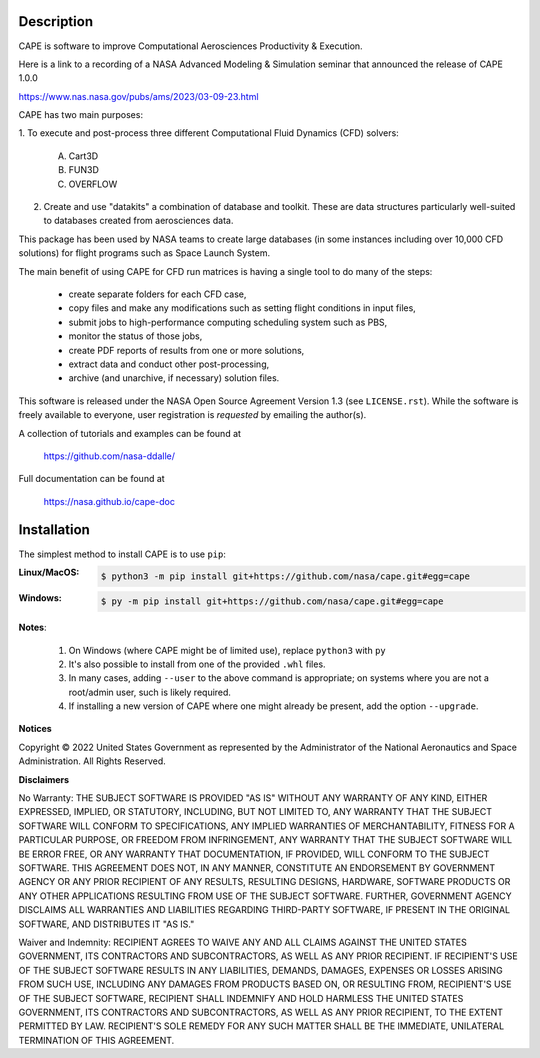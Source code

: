 
Description
--------------

CAPE is software to improve Computational Aerosciences Productivity &
Execution.

Here is a link to a recording of a NASA Advanced Modeling & Simulation seminar
that announced the release of CAPE 1.0.0

https://www.nas.nasa.gov/pubs/ams/2023/03-09-23.html

CAPE has two main purposes:

1. To execute and post-process three different Computational Fluid Dynamics
(CFD) solvers:

    A. Cart3D
    B. FUN3D
    C. OVERFLOW

2. Create and use "datakits" a combination of database and toolkit. These are
   data structures particularly well-suited to databases created from
   aerosciences data.

This package has been used by NASA teams to create large databases (in some
instances including over 10,000 CFD solutions) for flight programs such as
Space Launch System.

The main benefit of using CAPE for CFD run matrices is having a single tool to
do many of the steps:

    * create separate folders for each CFD case,
    * copy files and make any modifications such as setting flight conditions
      in input files,
    * submit jobs to high-performance computing scheduling system such as PBS,
    * monitor the status of those jobs,
    * create PDF reports of results from one or more solutions,
    * extract data and conduct other post-processing,
    * archive (and unarchive, if necessary) solution files.

This software is released under the NASA Open Source Agreement Version 1.3 (see
``LICENSE.rst``). While the software is freely available to everyone, user
registration is *requested* by emailing the author(s).

A collection of tutorials and examples can be found at

    https://github.com/nasa-ddalle/

Full documentation can be found at

    https://nasa.github.io/cape-doc


Installation
--------------

The simplest method to install CAPE is to use ``pip``:

:Linux/MacOS:

    .. code-block:: console

        $ python3 -m pip install git+https://github.com/nasa/cape.git#egg=cape

:Windows:

    .. code-block:: console

        $ py -m pip install git+https://github.com/nasa/cape.git#egg=cape

**Notes**:

    1.  On Windows (where CAPE might be of limited use), replace ``python3``
        with ``py``
    2.  It's also possible to install from one of the provided ``.whl`` files.
    3.  In many cases, adding ``--user`` to the above command is appropriate;
        on systems where you are not a root/admin user, such is likely
        required.
    4.  If installing a new version of CAPE where one might already be present,
        add the option ``--upgrade``.


**Notices**

Copyright © 2022 United States Government as represented by the Administrator
of the National Aeronautics and Space Administration.  All Rights Reserved.

**Disclaimers**

No Warranty: THE SUBJECT SOFTWARE IS PROVIDED "AS IS" WITHOUT ANY WARRANTY OF
ANY KIND, EITHER EXPRESSED, IMPLIED, OR STATUTORY, INCLUDING, BUT NOT LIMITED
TO, ANY WARRANTY THAT THE SUBJECT SOFTWARE WILL CONFORM TO SPECIFICATIONS, ANY
IMPLIED WARRANTIES OF MERCHANTABILITY, FITNESS FOR A PARTICULAR PURPOSE, OR
FREEDOM FROM INFRINGEMENT, ANY WARRANTY THAT THE SUBJECT SOFTWARE WILL BE ERROR
FREE, OR ANY WARRANTY THAT DOCUMENTATION, IF PROVIDED, WILL CONFORM TO THE
SUBJECT SOFTWARE. THIS AGREEMENT DOES NOT, IN ANY MANNER, CONSTITUTE AN
ENDORSEMENT BY GOVERNMENT AGENCY OR ANY PRIOR RECIPIENT OF ANY RESULTS,
RESULTING DESIGNS, HARDWARE, SOFTWARE PRODUCTS OR ANY OTHER APPLICATIONS
RESULTING FROM USE OF THE SUBJECT SOFTWARE.  FURTHER, GOVERNMENT AGENCY
DISCLAIMS ALL WARRANTIES AND LIABILITIES REGARDING THIRD-PARTY SOFTWARE, IF
PRESENT IN THE ORIGINAL SOFTWARE, AND DISTRIBUTES IT "AS IS."

Waiver and Indemnity:  RECIPIENT AGREES TO WAIVE ANY AND ALL CLAIMS AGAINST THE
UNITED STATES GOVERNMENT, ITS CONTRACTORS AND SUBCONTRACTORS, AS WELL AS ANY
PRIOR RECIPIENT.  IF RECIPIENT'S USE OF THE SUBJECT SOFTWARE RESULTS IN ANY
LIABILITIES, DEMANDS, DAMAGES, EXPENSES OR LOSSES ARISING FROM SUCH USE,
INCLUDING ANY DAMAGES FROM PRODUCTS BASED ON, OR RESULTING FROM, RECIPIENT'S
USE OF THE SUBJECT SOFTWARE, RECIPIENT SHALL INDEMNIFY AND HOLD HARMLESS THE
UNITED STATES GOVERNMENT, ITS CONTRACTORS AND SUBCONTRACTORS, AS WELL AS ANY
PRIOR RECIPIENT, TO THE EXTENT PERMITTED BY LAW.  RECIPIENT'S SOLE REMEDY FOR
ANY SUCH MATTER SHALL BE THE IMMEDIATE, UNILATERAL TERMINATION OF THIS
AGREEMENT.
